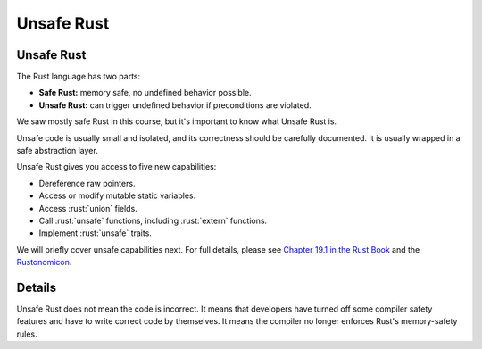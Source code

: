 =============
Unsafe Rust
=============

-------------
Unsafe Rust
-------------

The Rust language has two parts:

-  **Safe Rust:** memory safe, no undefined behavior possible.
-  **Unsafe Rust:** can trigger undefined behavior if preconditions are
   violated.

We saw mostly safe Rust in this course, but it's important to know what
Unsafe Rust is.

Unsafe code is usually small and isolated, and its correctness should be
carefully documented. It is usually wrapped in a safe abstraction layer.

Unsafe Rust gives you access to five new capabilities:

-  Dereference raw pointers.
-  Access or modify mutable static variables.
-  Access :rust:`union` fields.
-  Call :rust:`unsafe` functions, including :rust:`extern` functions.
-  Implement :rust:`unsafe` traits.

We will briefly cover unsafe capabilities next. For full details, please
see
`Chapter 19.1 in the Rust Book <https://doc.rust-lang.org/book/ch19-01-unsafe-rust.html>`__ and
the `Rustonomicon <https://doc.rust-lang.org/nomicon/>`__.

---------
Details
---------

Unsafe Rust does not mean the code is incorrect. It means that
developers have turned off some compiler safety features and have to
write correct code by themselves. It means the compiler no longer
enforces Rust's memory-safety rules.
